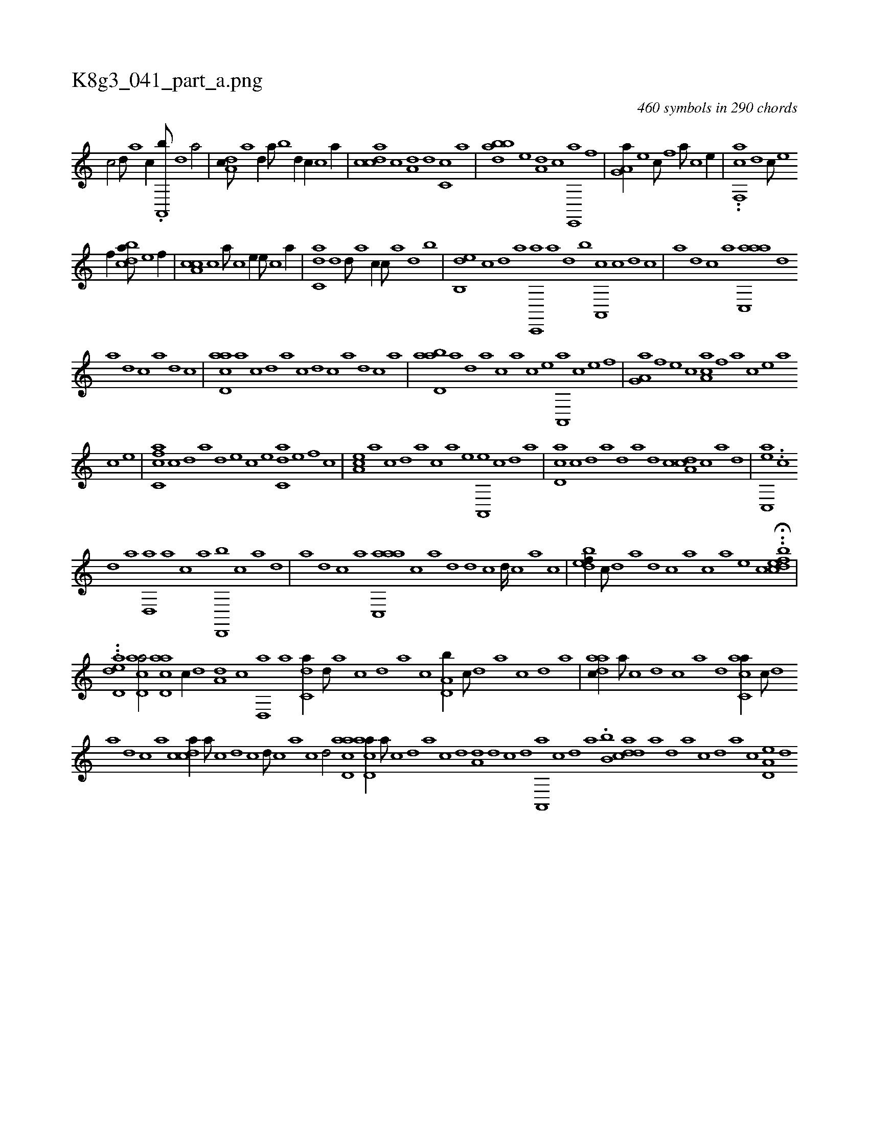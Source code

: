X:1
%
%%titleleft true
%%tabaddflags 0
%%tabrhstyle grid
%
T:K8g3_041_part_a.png
C:460 symbols in 290 chords
L:1/1
K:italiantab
%
[c/] [,d///] [a] [c//] .[a,,,b///] [,d] [a/] |\
	[,da,c///] [a] [,d//] [,a///] [,b] [,d//] [,,,,c//] [,c] [,a//] |\
	[,cdca] [c] [a,d] [,d] [,c,c] [,a] |\
	[,bdba] [,e] [a,d] [c] [e,,,a] [f] |\
	[ha,g,a//] [e] [,,,c///] [f] [h//] [a///] [c] [e//] |\
	..[f,,ca] [,,d] [,,,c///] [e] 
%
[f//] [cbda///] [e] [f//] |\
	[ca,c] [,,c] [a///] [c] [e//] [,,,,e///] [c] [a//] |\
	[c,da] [,d] [,,d///] [a] [c//] [,,,,c///] [a] [,d] [,b] |\
	[,db,,e] [,c] [,d] [a] [c,,,a] [a] [,d] [,b] [,a,,,c] [,c] [,d] [,c] |\
	[,a] [,,d] [,,c] [,,a] [aac,,a] [,,d] 
%
[,a] [,,d] [,,c] [,,a] [,,d] [,,c] |\
	[acd,a] [,a] [,c] [,d] [a] [c] [d] [c] [a] [,d] [,c] [,a] |\
	[abd,a] [,a] [,,d] [,a] [,c] [,a] [,c] [,e] [a,,,a] [c] [e] [f] |\
	[ha,g,a] [f] [e] [c] [aa,c] [,f] [a] [c] [e] [a] 
%
[c] [e] |\
	[fc,ca] [,,c] [,,d] [,a] [,,d] [e] [c] [e] [c,da] [e] [f] [c] |\
	[ea,c] [,,a] [,,c] [,,d] [,a] [c] [a] [,e] [a,,,e] [,c] [,d] [a] |\
	[cd,a] [,,c] [,,d] [,a] [,,d] [a] [,d] [,c] [,da,c] [,c] [,a] [,,d] |\
	[,ac,,e] ..[,c] 
%
[,d] [a] [,d,,a] [a] [c] [a] [,d,,,b] [,c] [,a] [,,d] |\
	[,a] [,,d] [,,c] [,,a] [aac,,a] [,,,c] [,,a] [,,d] [,,d] [,,c] [,,d////] [,,c] [,,a] [,,c] |\
	[,,dbef//] [,,c///] [,,d] [,a] [,,d] [,,c] [,,a] [,,,c] [,,,a] [,,,,e] [,,,,c] ..H[,,dcbef] |
%
..[,,,,dh] ....[aid,e] [acd,a/] [acd,a] [,,,c//] [,d] [a,d] [,c] [,d,,a] [a] [c,da//] [,d///] [a] [c] [,d] [a] [c] [a,d,b//] [,c///] [,d] [a] [,c] [,d] [a] |\
	[,daac//] [,a///] [,c] [,d] [,c] [,a] [,,d] [,acc,a//] [,c///] [,d] 
%
[a] [,d] [,c] [,a] [,cdca//] [,a///] [,c] [,d] [,c] [,d///] [,c] [,a] [,c] [,,d/] [acd,a] [acd,a//] [,,a///] [,,c] [,,d] [,a] [,c] [,d] [a,d] [,d] [,c] [,d] [a,,,a] [,c] [,d] [a] .[b,b] [cdda] [a] [,d] [a] [c] [,d] [a] [c] [a,d,e] [,d] 
% number of items: 460


